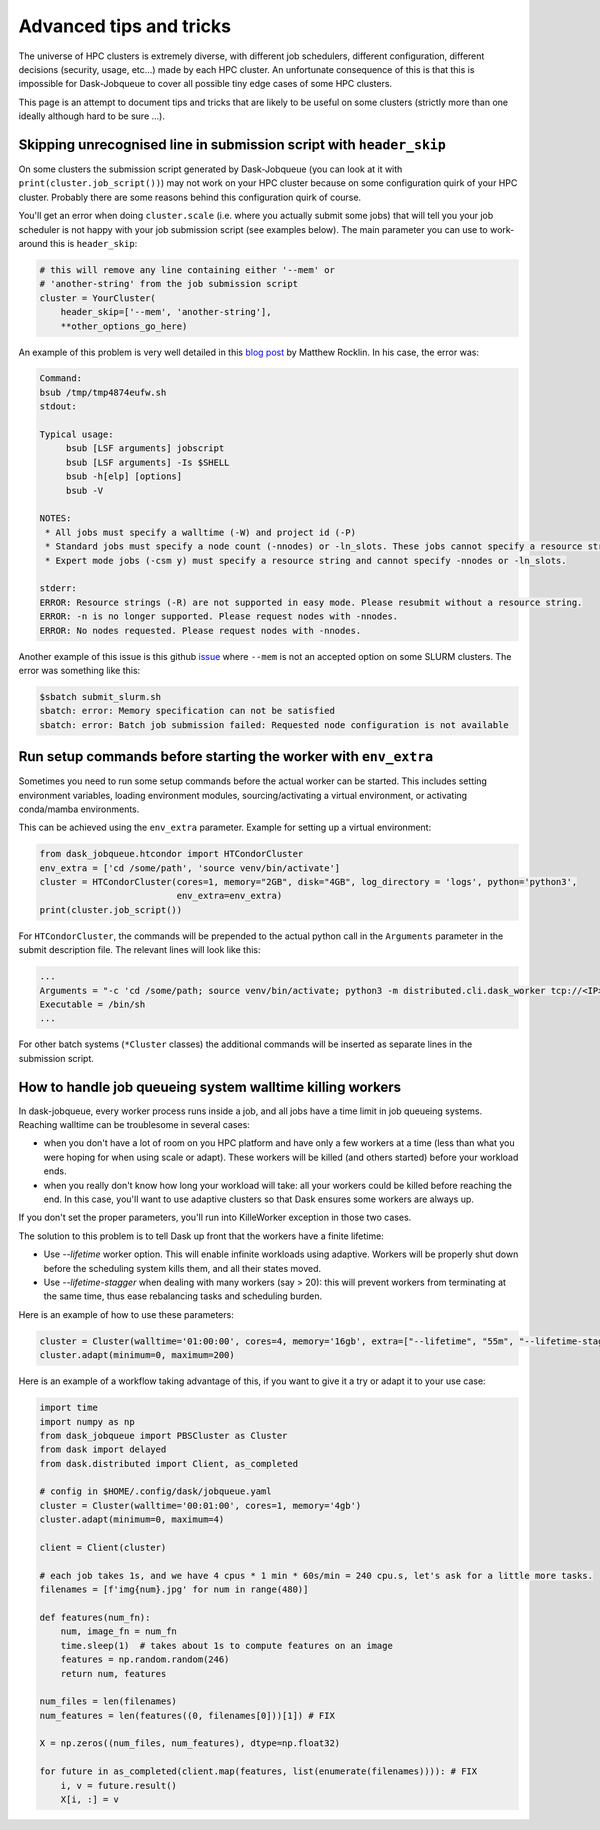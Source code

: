 Advanced tips and tricks
========================

The universe of HPC clusters is extremely diverse, with different job
schedulers, different configuration, different decisions (security, usage, etc...)
made by each HPC cluster. An unfortunate consequence of this is that this is
impossible for Dask-Jobqueue to cover all possible tiny edge cases of some HPC
clusters.

This page is an attempt to document tips and tricks that are likely to be useful
on some clusters (strictly more than one ideally although hard to be sure ...).

Skipping unrecognised line in submission script with ``header_skip``
--------------------------------------------------------------------

On some clusters the submission script generated by Dask-Jobqueue (you can look
at it with ``print(cluster.job_script())``) may not work on your HPC cluster
because on some configuration quirk of your HPC cluster. Probably there are
some reasons behind this configuration quirk of course.

You'll get an error when doing ``cluster.scale`` (i.e. where you actually
submit some jobs) that will tell you your job scheduler is not happy with your
job submission script (see examples below). The main parameter you can use to
work-around this is ``header_skip``:

.. code-block:: python

   # this will remove any line containing either '--mem' or
   # 'another-string' from the job submission script
   cluster = YourCluster(
       header_skip=['--mem', 'another-string'],
       **other_options_go_here)


An example of this problem is very well detailed in this `blog post
<https://blog.dask.org/2019/08/28/dask-on-summit#invalid-operations-in-the-job-script>`_
by Matthew Rocklin. In his case, the error was:

.. code-block:: text

   Command:
   bsub /tmp/tmp4874eufw.sh
   stdout:
   
   Typical usage:
   	bsub [LSF arguments] jobscript
   	bsub [LSF arguments] -Is $SHELL
   	bsub -h[elp] [options]
   	bsub -V
   
   NOTES:
    * All jobs must specify a walltime (-W) and project id (-P)
    * Standard jobs must specify a node count (-nnodes) or -ln_slots. These jobs cannot specify a resource string (-R).
    * Expert mode jobs (-csm y) must specify a resource string and cannot specify -nnodes or -ln_slots.
   
   stderr:
   ERROR: Resource strings (-R) are not supported in easy mode. Please resubmit without a resource string.
   ERROR: -n is no longer supported. Please request nodes with -nnodes.
   ERROR: No nodes requested. Please request nodes with -nnodes.

Another example of this issue is this github `issue
<https://github.com/dask/dask-jobqueue/issues/238>`_ where ``--mem`` is not an
accepted option on some SLURM clusters. The error was something like this:

.. code-block:: text

  $sbatch submit_slurm.sh
  sbatch: error: Memory specification can not be satisfied
  sbatch: error: Batch job submission failed: Requested node configuration is not available

Run setup commands before starting the worker with ``env_extra``
----------------------------------------------------------------

Sometimes you need to run some setup commands before the actual worker can be started. This includes
setting environment variables, loading environment modules, sourcing/activating a virtual environment,
or activating conda/mamba environments.

This can be achieved using the ``env_extra`` parameter. Example for setting up a virtual environment:

.. code-block:: python

   from dask_jobqueue.htcondor import HTCondorCluster
   env_extra = ['cd /some/path', 'source venv/bin/activate']
   cluster = HTCondorCluster(cores=1, memory="2GB", disk="4GB", log_directory = 'logs', python='python3',
                             env_extra=env_extra)
   print(cluster.job_script())

For ``HTCondorCluster``, the commands will be prepended to the actual python call in the ``Arguments``
parameter in the submit description file. The relevant lines will look like this:

.. code-block:: text

   ...
   Arguments = "-c 'cd /some/path; source venv/bin/activate; python3 -m distributed.cli.dask_worker tcp://<IP>:<PORT> --nthreads 1 --memory-limit 2.00GB --name dummy-name --nanny --death-timeout 60'"
   Executable = /bin/sh
   ...

For other batch systems (``*Cluster`` classes) the additional commands will be inserted as separate lines
in the submission script.


How to handle job queueing system walltime killing workers
----------------------------------------------------------

In dask-jobqueue, every worker process runs inside a job, and all jobs have a time limit in job queueing systems.
Reaching walltime can be troublesome in several cases:

- when you don't have a lot of room on you HPC platform and have only a few workers at a time 
  (less than what you were hoping for when using scale or adapt). These workers will be 
  killed (and others started) before your workload ends.
- when you really don't know how long your workload will take: all your workers could be 
  killed before reaching the end. In this case, you'll want to use adaptive clusters so 
  that Dask ensures some workers are always up.

If you don't set the proper parameters, you'll run into KilleWorker exception in those two cases.

The solution to this problem is to tell Dask up front that the workers have a finite lifetime:

- Use `--lifetime` worker option. This will enable infinite workloads using adaptive. 
  Workers will be properly shut down before the scheduling system kills them, and all their states moved.
- Use `--lifetime-stagger` when dealing with many workers (say > 20): this will prevent workers from 
  terminating at the same time, thus ease rebalancing tasks and scheduling burden.

Here is an example of how to use these parameters:

.. code-block:: python

    cluster = Cluster(walltime='01:00:00', cores=4, memory='16gb', extra=["--lifetime", "55m", "--lifetime-stagger", "4m"])
    cluster.adapt(minimum=0, maximum=200)


Here is an example of a workflow taking advantage of this, if you want to give it a try or adapt it to your use case:

.. code-block:: python

    import time
    import numpy as np
    from dask_jobqueue import PBSCluster as Cluster
    from dask import delayed
    from dask.distributed import Client, as_completed

    # config in $HOME/.config/dask/jobqueue.yaml
    cluster = Cluster(walltime='00:01:00', cores=1, memory='4gb')
    cluster.adapt(minimum=0, maximum=4)

    client = Client(cluster)

    # each job takes 1s, and we have 4 cpus * 1 min * 60s/min = 240 cpu.s, let's ask for a little more tasks.
    filenames = [f'img{num}.jpg' for num in range(480)]

    def features(num_fn):
        num, image_fn = num_fn
        time.sleep(1)  # takes about 1s to compute features on an image
        features = np.random.random(246)
        return num, features

    num_files = len(filenames)
    num_features = len(features((0, filenames[0]))[1]) # FIX

    X = np.zeros((num_files, num_features), dtype=np.float32)

    for future in as_completed(client.map(features, list(enumerate(filenames)))): # FIX
        i, v = future.result()
        X[i, :] = v


